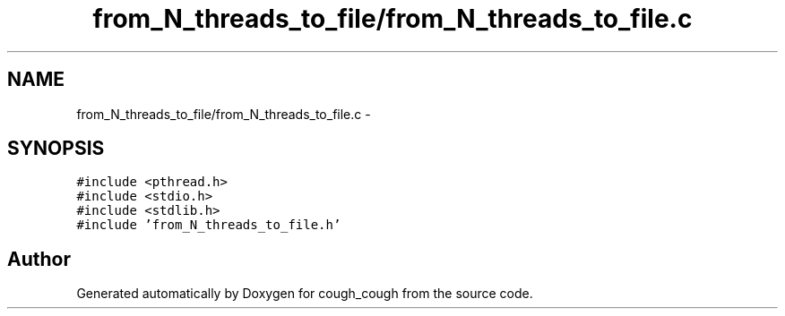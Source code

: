 .TH "from_N_threads_to_file/from_N_threads_to_file.c" 3 "Tue Jun 7 2022" "cough_cough" \" -*- nroff -*-
.ad l
.nh
.SH NAME
from_N_threads_to_file/from_N_threads_to_file.c \- 
.SH SYNOPSIS
.br
.PP
\fC#include <pthread\&.h>\fP
.br
\fC#include <stdio\&.h>\fP
.br
\fC#include <stdlib\&.h>\fP
.br
\fC#include 'from_N_threads_to_file\&.h'\fP
.br

.SH "Author"
.PP 
Generated automatically by Doxygen for cough_cough from the source code\&.
